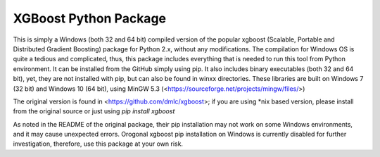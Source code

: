 XGBoost Python Package
======================

This is simply a Windows (both 32 and 64 bit) compiled version of the popular xgboost (Scalable, Portable and Distributed Gradient Boosting) package for Python 2.x, without any modifications. The compilation for Windows OS is quite a tedious and complicated, thus, this package includes everything that is needed to run this tool from Python environment. It can be installed from the GitHub simply using pip. It also includes binary executables (both 32 and 64 bit), yet, they are not installed with pip, but can also be found in winxx directories. These libraries are built on Windows 7 (32 bit) and Windows 10 (64 bit), using MinGW 5.3 (<https://sourceforge.net/projects/mingw/files/>)

The original version is found in <https://github.com/dmlc/xgboost>; if you are using *nix based version, please install from the original source or just using
`pip install xgboost`

As noted in the README of the original package, their pip installation may not work on some Windows environments, and it may cause unexpected errors. Orogonal xgboost pip installation on Windows is currently disabled for further investigation, therefore, use this package at your own risk.
